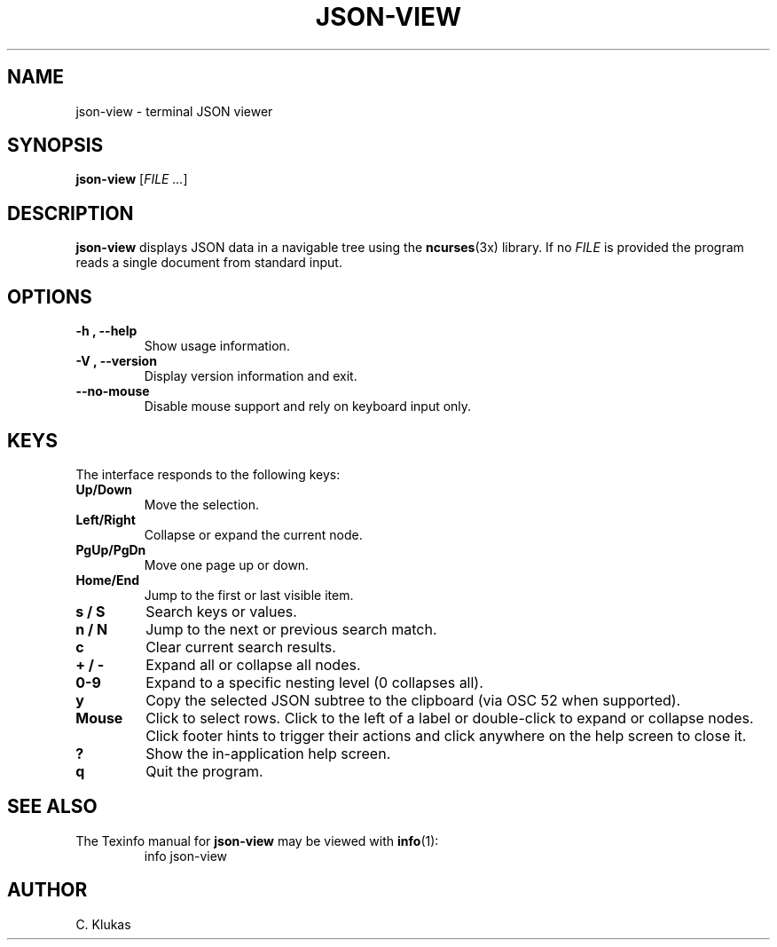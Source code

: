 
.TH "JSON-VIEW" "1" "May 2025" "json-view 0.1.0" "User Commands"
.SH NAME
json-view \- terminal JSON viewer
.SH SYNOPSIS
.B json-view
.RI [ FILE\ .\|.\|. ]
.SH DESCRIPTION
.B json-view
displays JSON data in a navigable tree using the
.BR ncurses (3x)
library.  If no
.I FILE
is provided the program reads a single document from standard input.
.SH OPTIONS
.TP
.B -h , --help
Show usage information.
.TP
.B -V , --version
Display version information and exit.
.TP
.B --no-mouse
Disable mouse support and rely on keyboard input only.
.SH KEYS
The interface responds to the following keys:
.TP
.B Up/Down
Move the selection.
.TP
.B Left/Right
Collapse or expand the current node.
.TP
.B PgUp/PgDn
Move one page up or down.
.TP
.B Home/End
Jump to the first or last visible item.
.TP
.B s / S
Search keys or values.
.TP
.B n / N
Jump to the next or previous search match.
.TP
.B c
Clear current search results.
.TP
.B + / -
Expand all or collapse all nodes.
.TP
.B 0-9
Expand to a specific nesting level (0 collapses all).
.TP
.B y
Copy the selected JSON subtree to the clipboard (via OSC 52 when supported).
.TP
.B Mouse
Click to select rows. Click to the left of a label or double-click to expand or collapse nodes. Click footer hints to trigger their actions and click anywhere on the help screen to close it.
.TP
.B ?
Show the in-application help screen.
.TP
.B q
Quit the program.
.SH SEE ALSO
The Texinfo manual for
.B json-view
may be viewed with
.BR info (1):
.RS
.nf
info json-view
.fi
.RE
.SH AUTHOR
C. Klukas
